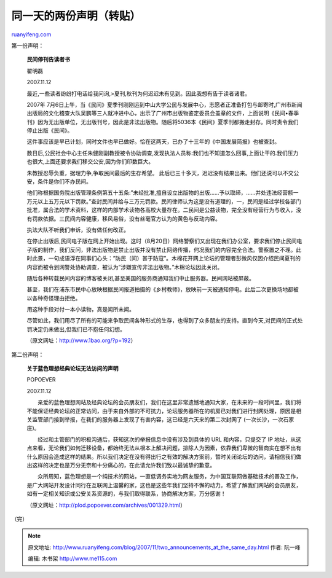 .. _200711_two_announcements_at_the_same_day:

同一天的两份声明（转贴）
===========================================

`ruanyifeng.com <http://www.ruanyifeng.com/blog/2007/11/two_announcements_at_the_same_day.html>`__

第一份声明：

    **民间停刊告读者书**

    翟明磊

    2007.11.12

    最近,一些读者纷纷打电话给我问询,>夏刊,秋刊为何迟迟未有见到。因此我想有告于读者诸君。

    2007年
    7月6日上午，当《民间》夏季刊刚刚运到中山大学公民与发展中心，志愿者正准备打包与邮寄时,广州市新闻出版局的文化稽查大队吴鹏等三人就冲进中心，出示了广州市出版物鉴定委员会盖章的文件，上面说明《民间•春季刊》因为无出版单位，无出版刊号，因此是非法出版物。随后将5036本《民间》夏季刊都搬走封存。同时责令我们停止出版《民间》。

    这件事应该是早已计划，同时文件也早已做好。恰在这两天，已办了十三年的《中国发展简报》也被查封。

    数日后,公民社会中心主任朱健刚副教授被令协助调查,发现执法人员称:我们也不知道怎么回事,上面让干的.我们压力也很大,上面还要求我们移交公安,因为你们印数巨大。

    朱教授忍辱负重，据理力争,争取民间最后的生存希望。
    此后已三十多天，迟迟没有结果出来。他们还说可以不交公安，条件是你们不办民间。

    他们称根据国务院出版管理条例第五十五条:”未经批准,擅自设立出版物的出版……予以取缔，……并处违法经营额一万元以上五万元以下罚款。”查封民间并给与三万元罚款。民间律师认为这是没有道理的，一，民间是经过学校各部门批准，属合法的学术资料，这样的内部学术读物各高校大量存在。二民间是公益读物，完全没有经营行为与收入，没有罚款依据。三民间内容健康，移风易俗，没有丝毫官方认为的黄色与反动内容。

    执法大队不听我们申诉，没有做任何改正。

    在停止出版后,民间电子版在网上开始出现。这时（8月20日）网络警察们又出现在我们办公室，要求我们停止民间电子版的制作，我们反问，非法出版物是禁止出版并没有禁止网络传播，何况我们的内容完全合法。警察置之不理。此时此景，一句成语浮在同事们心头：”防民（间）甚于防寇”。木棉花开网上论坛的管理者彭微风仅因介绍民间夏刊的内容而被令到网警处协助调查，被认为”涉嫌宣传非法出版物。”木棉论坛因此关闭。

    随后各种转载民间内容的博客被关闭,甚至美国的服务商通知我们中止服务器。民间网站被屏蔽。

    甚至，我们在浦东市民中心放映根据民间报道拍摄的《乡村教师》，放映前一天被通知停电。此后二次更换场地都被以各种奇怪理由拒绝。

    用这种手段对付一本小读物，真是闻所未闻。

    尽管如此，我们用尽了所有的可能来争取民间各种形式的生存，也得到了众多朋友的支持。直到今天,对民间的正式处罚决定仍未做出,但我们已不抱任何幻想。

    （原文网址：\ `http://www.1bao.org/?p=192 <http://www.1bao.org/?p=192>`__\ ）

第二份声明：

    **关于蓝色理想经典论坛无法访问的声明**

    POPOEVER

    2007.11.12

    　　亲爱的蓝色理想网站及经典论坛的会员朋友们，我们在这里非常遗憾地通知大家，在未来的一段时间里，我们将不能保证经典论坛的正常访问，由于来自外部的不可抗力，论坛服务器所在的机房已对我们进行封网处理，原因是相关监管部门接到举报，在我们的服务器上发现了有害内容，这已经是六天来的第二次封网了
    (一次长沙，一次石家庄)。

    　　经过和主管部门的积极沟通后，获知这次的举报信息中没有涉及到具体的
    URL 和内容，只提交了 IP
    地址，从这点来看，无论我们如何迁移设备，都始终无法从根本上解决问题，排除人为因素，依靠我们卑微的智商实在想不出有什么原因会造成这样的结果。所以我们决定在没有得出行之有效的解决方案前，暂时关闭论坛的访问，请相信我们做出这样的决定也是万分无奈和十分痛心的，在此请允许我们致以最诚挚的歉意。

    　　众所周知，蓝色理想是一个纯技术的网站，一直低调务实地为网友服务，为中国互联网做基础技术的普及工作，是广大网站开发设计同行在互联网上温馨的家，这也是这些年我们坚持不懈的动力。希望了解我们网站的会员朋友，如有一定相关知识或公安关系资源的，与我们取得联系，协商解决方案，万分感谢！

    （原文网址：\ `http://plod.popoever.com/archives/001329.html <http://plod.popoever.com/archives/001329.html>`__\ ）

（完）

.. note::
    原文地址: http://www.ruanyifeng.com/blog/2007/11/two_announcements_at_the_same_day.html 
    作者: 阮一峰 

    编辑: 木书架 http://www.me115.com